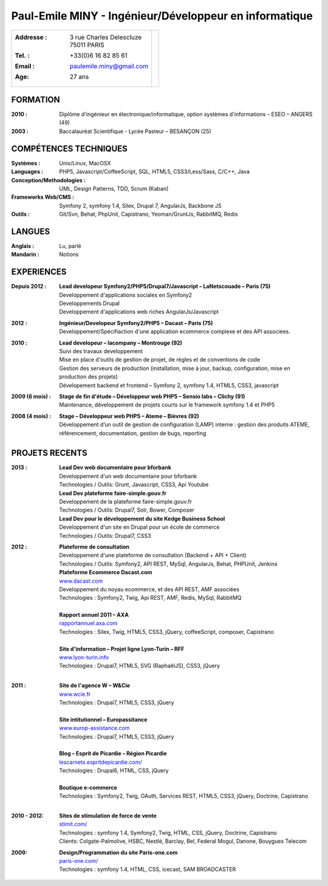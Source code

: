 Paul-Emile MINY - Ingénieur/Développeur en informatique
=======================================================

+-------------------------------------------+-----------------------------+
|:Addresse : | 3 rue Charles Delescluze     |                             |
|            | 75011 PARIS                  |.. image:: paulemileminy.jpg |
|:Tel. : +33(0)6 16 82 85 61                |   :height: 383px            |
|:Email : paulemile.miny@gmail.com          |   :width: 317px             |
|:Age: 27 ans                               |   :align: right             |
+-------------------------------------------+-----------------------------+

FORMATION
---------
:2010 : Diplôme d'ingénieur en électronique/informatique, option systèmes d'informations – ESEO – ANGERS (49)
:2003 : Baccalauréat Scientifique - Lycée Pasteur – BESANÇON (25)

COMPÉTENCES TECHNIQUES
----------------------
:Systèmes : Unix/Linux, MacOSX
:Languages : PHP5, Javascript/CoffeeScript, SQL, HTML5, CSS3/Less/Sass, C/C++, Java
:Conception/Methodologies : UML, Design Patterns, TDD, Scrum (Kaban)
:Frameworks Web/CMS : Symfony 2, symfony 1.4, Silex, Drupal 7, AngularJs, Backbone JS
:Outils : Git/Svn, Behat, PhpUnit, Capistrano, Yeoman/GruntJs, RabbitMQ, Redis

LANGUES
-------
:Anglais : Lu, parlé
:Mandarin : Notions

EXPERIENCES
-----------
:Depuis 2012 : | **Lead developeur Symfony2/PHP5/Drupal7/Javascript – LaNetscouade – Paris (75)**
        | Developpement d'applications sociales en Symfony2
        | Developpements Drupal
        | Developpement d'applications web riches AngularJs/Javascript

:2012 : | **Ingénieur/Developeur Symfony2/PHP5 – Dacast – Paris (75)**
        | Developpement/Spécifiaction d'une application ecommerce complexe et des API associées.

:2010 : | **Lead developeur – lacompany – Montrouge (92)**
        | Suivi des travaux developpement
        | Mise en place d'outils de gestion de projet, de règles et de conventions de code
        | Gestion des serveurs de production (installation, mise à jour, backup, configuration, mise en production des projets)
        | Dévelopement backend et frontend – Symfony 2, symfony 1.4, HTML5, CSS3, javascript

:2009 (6 mois) : | **Stage de fin d'étude – Développeur web PHP5 – Sensio labs – Clichy (91)**
                 | Maintenance, développement de projets courts sur le framework symfony 1.4 et PHP5

:2008 (4 mois) : | **Stage – Développeur web PHP5 – Ateme – Bièvres (92)**
                 | Développement d’un outil de gestion de configuration (LAMP) interne : gestion des produits ATEME, référencement, documentation, gestion de bugs, reporting


PROJETS RECENTS
---------------

:2013 : | **Lead Dev web documentaire pour bforbank**
        | Developpement d'un web documentaire pour bforbank
        | Technologies / Outils: Grunt, Javascript, CSS3, Api Youtube
        
        | **Lead Dev plateforme faire-simple.gouv.fr**
        | Developpement de la plateforme faire-simple.gouv.fr
        | Technologies / Outils: Drupal7, Solr, Bower, Composer
        
        | **Lead Dev pour le développement du site Kedge Business School**
        | Developpement d'un site en Drupal pour un école de commerce
        | Technologies / Outils: Drupal7, CSS3

:2012 : | **Plateforme de consultation**
        | Developpement d'une plateforme de consultation (Backend + API + Client)
        | Technologies / Outils: Symfony2, API REST, MySql, AngularJs, Behat, PHPUnit, Jenkins

        | **Plateforme Ecommerce Dacast.com**
        | `www.dacast.com <http://www.dacast.com>`_
        | Developpement du noyau ecommerce, et des API REST, AMF associées
        | Technologies : Symfony2, Twig, Api REST, AMF, Redis, MySql, RabbitMQ
        |

        | **Rapport annuel 2011 – AXA**
        | `rapportannuel.axa.com <http://rapportannuel.axa.com>`_
        | Technologies : Silex, Twig, HTML5, CSS3, jQuery, coffeeScript, composer, Capistrano
        |

        | **Site d'information – Projet ligne Lyon-Turin – RFF**
        | `www.lyon-turin.info <http://www.lyon-turin.info>`_
        | Technologies : Drupal7, HTML5, SVG (RaphaëlJS), CSS3, jQuery
        |

:2011 : | **Site de l'agence W – W&Cie**
        | `www.wcie.fr <http://www.wcie.fr>`_
        | Technologies : Drupal7, HTML5, CSS3, jQuery
        |

        | **Site intitutionnel – Europassitance**
        | `www.europ-assistance.com <http://www.europ-assistance.com>`_
        | Technologies : Drupal7, HTML5, CSS3, jQuery
        |

        | **Blog – Esprit de Picardie – Région Picardie**
        | `lescarnets.espritdepicardie.com/ <http://lescarnets.espritdepicardie.com>`_
        | Technologies : Drupal6, HTML, CSS, jQuery
        |

        | **Boutique e-commerce**
        | Technologies : Symfony2, Twig, OAuth, Services REST, HTML5, CSS3, jQuery, Doctrine, Capistrano
        |

:2010 - 2012: | **Sites de stimulation de force de vente**
              | `stimit.com/ <http://stimit.com>`_
              | Technologies : symfony 1.4, Symfony2, Twig, HTML, CSS, jQuery, Doctrine, Capistrano
              | Clients: Colgate-Palmolive, HSBC, Nestlé, Barclay, Bel, Federal Mogul, Danone, Bouygues Telecom

:2009: | **Design/Programmation du site Paris-one.com**
       | `paris-one.com/ <http://paris-one.com>`_
       | Technologies : symfony 1.4, HTML, CSS, icecast, SAM BROADCASTER

